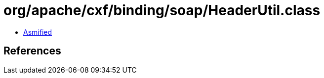 = org/apache/cxf/binding/soap/HeaderUtil.class

 - link:HeaderUtil-asmified.java[Asmified]

== References


